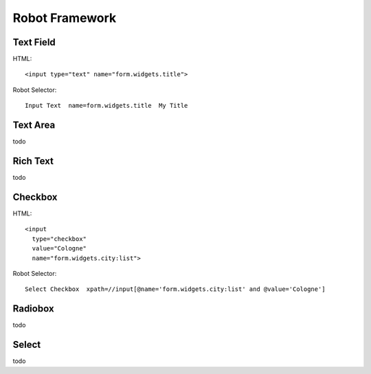 Robot Framework
===============

Text Field
----------

HTML::

  <input type="text" name="form.widgets.title">

Robot Selector::

  Input Text  name=form.widgets.title  My Title


Text Area
---------

todo


Rich Text
---------

todo


Checkbox
--------

HTML::

  <input
    type="checkbox"
    value="Cologne"
    name="form.widgets.city:list">

Robot Selector::

  Select Checkbox  xpath=//input[@name='form.widgets.city:list' and @value='Cologne']

.. more:

  http://rtomac.github.io/robotframework-selenium2library/doc/Selenium2Library.html#Select%20Checkbox


Radiobox
--------

todo


Select
------

todo
